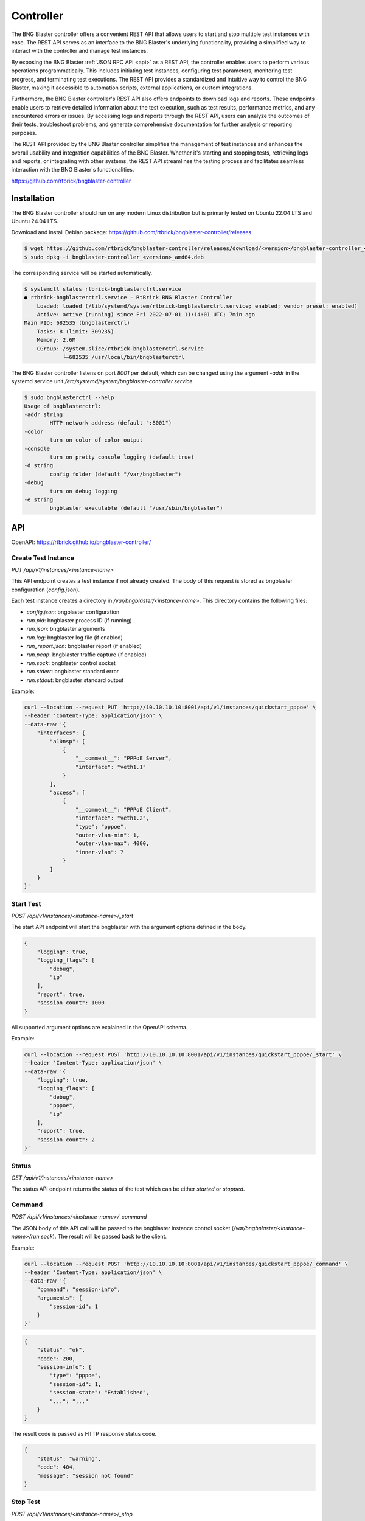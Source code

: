 .. _controller:

Controller
==========

The BNG Blaster controller offers a convenient REST API that allows users to start and stop 
multiple test instances with ease. The REST API serves as an interface to the BNG Blaster's 
underlying functionality, providing a simplified way to interact with the controller and 
manage test instances.

By exposing the BNG Blaster :ref:`JSON RPC API <api>` as a REST API, the controller enables 
users to perform various operations programmatically. This includes initiating test instances, 
configuring test parameters, monitoring test progress, and terminating test executions. 
The REST API provides a standardized and intuitive way to control the BNG Blaster, making it 
accessible to automation scripts, external applications, or custom integrations.

Furthermore, the BNG Blaster controller's REST API also offers endpoints to download logs and reports. 
These endpoints enable users to retrieve detailed information about the test execution, such as 
test results, performance metrics, and any encountered errors or issues. By accessing logs and reports 
through the REST API, users can analyze the outcomes of their tests, troubleshoot problems, and generate 
comprehensive documentation for further analysis or reporting purposes.

The REST API provided by the BNG Blaster controller simplifies the management of test instances and 
enhances the overall usability and integration capabilities of the BNG Blaster. Whether it's starting 
and stopping tests, retrieving logs and reports, or integrating with other systems, the REST API streamlines 
the testing process and facilitates seamless interaction with the BNG Blaster's functionalities.

https://github.com/rtbrick/bngblaster-controller

.. image:: images/controller.png
    :alt: BNG Blaster Controller


Installation
------------

The BNG Blaster controller should run on any modern Linux distribution
but is primarily tested on Ubuntu 22.04 LTS and Ubuntu 24.04 LTS.

Download and install Debian package: https://github.com/rtbrick/bngblaster-controller/releases

.. code-block:: none

    $ wget https://github.com/rtbrick/bngblaster-controller/releases/download/<version>/bngblaster-controller_<version>_amd64.deb
    $ sudo dpkg -i bngblaster-controller_<version>_amd64.deb


The corresponding service will be started automatically. 

.. code-block:: none

    $ systemctl status rtbrick-bngblasterctrl.service
    ● rtbrick-bngblasterctrl.service - RtBrick BNG Blaster Controller
        Loaded: loaded (/lib/systemd/system/rtbrick-bngblasterctrl.service; enabled; vendor preset: enabled)
        Active: active (running) since Fri 2022-07-01 11:14:01 UTC; 7min ago
    Main PID: 682535 (bngblasterctrl)
        Tasks: 8 (limit: 309235)
        Memory: 2.6M
        CGroup: /system.slice/rtbrick-bngblasterctrl.service
                └─682535 /usr/local/bin/bngblasterctrl


The BNG Blaster controller listens on port `8001` per default, 
which can be changed using the argument `-addr` in the systemd
service unit `/etc/systemd/system/bngblaster-controller.service`. 

.. code-block:: none

    $ sudo bngblasterctrl --help
    Usage of bngblasterctrl:
    -addr string
            HTTP network address (default ":8001")
    -color
            turn on color of color output
    -console
            turn on pretty console logging (default true)
    -d string
            config folder (default "/var/bngblaster")
    -debug
            turn on debug logging
    -e string
            bngblaster executable (default "/usr/sbin/bngblaster")


API
---

OpenAPI: https://rtbrick.github.io/bngblaster-controller/

Create Test Instance
~~~~~~~~~~~~~~~~~~~~

`PUT /api/v1/instances/<instance-name>` 

This API endpoint creates a test instance if not already created. The body of this request 
is stored as bngblaster configuration (`config.json`).

Each test instance creates a directory in `/var/bngblaster/<instance-name>`. 
This directory contains the following files:

* `config.json`: bngblaster configuration
* `run.pid`: bngblaster process ID (if running)
* `run.json`: bngblaster arguments
* `run.log`: bngblaster log file (if enabled)
* `run_report.json`: bngblaster report (if enabled)
* `run.pcap`: bngblaster traffic capture (if enabled)
* `run.sock`: bngblaster control socket
* `run.stderr`: bngblaster standard error
* `run.stdout`: bngblaster standard output 

Example:

.. code-block:: none

    curl --location --request PUT 'http://10.10.10.10:8001/api/v1/instances/quickstart_pppoe' \
    --header 'Content-Type: application/json' \
    --data-raw '{
        "interfaces": {
            "a10nsp": [
                {
                    "__comment__": "PPPoE Server",
                    "interface": "veth1.1"
                }
            ],
            "access": [
                {
                    "__comment__": "PPPoE Client",
                    "interface": "veth1.2",
                    "type": "pppoe",
                    "outer-vlan-min": 1,
                    "outer-vlan-max": 4000,
                    "inner-vlan": 7
                }
            ]
        }
    }'


Start Test 
~~~~~~~~~~~

`POST /api/v1/instances/<instance-name>/_start`

The start API endpoint will start the bngblaster with the argument options
defined in the body.

.. code-block:: json

    {
        "logging": true,
        "logging_flags": [
            "debug",
            "ip"
        ],
        "report": true,
        "session_count": 1000
    }

All supported argument options are explained in the OpenAPI schema.

Example:

.. code-block:: none

    curl --location --request POST 'http://10.10.10.10:8001/api/v1/instances/quickstart_pppoe/_start' \
    --header 'Content-Type: application/json' \
    --data-raw '{
        "logging": true,
        "logging_flags": [
            "debug",
            "pppoe",
            "ip"
        ],
        "report": true,
        "session_count": 2
    }'


Status
~~~~~~

`GET /api/v1/instances/<instance-name>`

The status API endpoint returns the status of the test which can be either 
`started` or `stopped`.

Command 
~~~~~~~

`POST /api/v1/instances/<instance-name>/_command`

The JSON body of this API call will be passed to the bngblaster instance 
control socket (`/var/bngbnlaster/<instance-name>/run.sock`). The result will 
be passed back to the client.

Example:

.. code-block:: none

    curl --location --request POST 'http://10.10.10.10:8001/api/v1/instances/quickstart_pppoe/_command' \
    --header 'Content-Type: application/json' \
    --data-raw '{
        "command": "session-info",
        "arguments": {
            "session-id": 1
        }
    }'


.. code-block:: json

    {
        "status": "ok",
        "code": 200,
        "session-info": {
            "type": "pppoe",
            "session-id": 1,
            "session-state": "Established",
            "...": "..."
        }
    }


The result code is passed as HTTP response status code.

.. code-block:: json

    {
        "status": "warning",
        "code": 404, 
        "message": "session not found"
    }


Stop Test 
~~~~~~~~~

`POST /api/v1/instances/<instance-name>/_stop`

The stop API endpoint will send the SIGINT signal to the corresponding 
BNG blaster instance (`kill -INT <pid>`).

Delete Test Instance
~~~~~~~~~~~~~~~~~~~~

`DELETE /api/v1/instances/<instance-name>`

This API endpoint deletes the test instance directory. The corresponding
test run is forcefully terminated (`kill -9 <pid>`) if running. 

Reports 
~~~~~~~

The BNG Blaster can generate detailed :ref:`reports <reports>`
at the end of the test execution. Those reports must be enabled
during the start with the argument option `report`. This detailed
report can be further enhanced using `report_flags` to include 
detailed per-session and stream results. Consider that the resulting 
report may be large if `streams` flag is enabled in combination with 
a huge amount of streams (around 500MB report file for one million streams). 

`POST /api/v1/instances/<instance-name>/_start`

 .. code-block:: json

     {
        "report": true,
        "report_flags": [
            "sessions",
            "streams"
        ]
     }

The final report can be retrieved with the following request 
after the test has finally stopped.

`GET /api/v1/instances/<instance-name>/run_report.json` 

After requesting the test to stop, it can take some time until the test 
has gracefully stopped. This can be verified using the status command.
As soon as the status becomes stopped, the report file should be available. 

Logs
~~~~

The BNG Blaster supports extensive :ref:`logging <logging>` 
during the test execution. This log file must be enabled
during the start with the argument option `logging`. The optional
argument `logging_flags` allows for enabling log categories.

`POST /api/v1/instances/<instance-name>/_start`

 .. code-block:: json

     {
        "logging": true,
        "logging_flags": [
            "bgp",
            "isis",
            "ip"
        ]
     }

Please check :ref:`logging <logging>` section for detailed list
of all logging flags.

The final log file can be retrieved with the following request 
after the test has finally stopped.

`GET /api/v1/instances/<instance-name>/run.log`

It is also possible to retrieve the standard output and error
for troubleshooting purposes. 

`GET /api/v1/instances/<instance-name>/run.stderr` 
`GET /api/v1/instances/<instance-name>/run.stdout` 

PCAP
~~~~

The BNG Blaster supports to :ref:`capture <capture>` all traffic 
sent and received by the BNG Blaster which must be enabled during 
the start with the argument option `pcap_capture`.

`POST /api/v1/instances/<instance-name>/_start`

 .. code-block:: json

     {
        "pcap_capture": true
     }

The final capture file can be retrieved with the following request 
after the test has finally stopped.

`GET /api/v1/instances/<instance-name>/run.pcap`

Metrics
~~~~~~~

`GET /metrics`

This endpoint returns metrics for all instances in Prometheus text format. 

.. code-block:: none

    # HELP instances_running The number of running instances
    # TYPE instances_running gauge
    instances_running{hostname="blaster"} 0
    # HELP instances_total The total number of instances
    # TYPE instances_total gauge
    instances_total{hostname="blaster"} 4

The metric `instances_total` counts the number of test instance directories 
present and `instances_running` shows how many of them are running. 

Every metric is labeled with the hostname where the controller is running.

Per default, there are no metrics per instance. This has to be explicitly 
enabled during instance start (`/api/v1/instances/<instance-name>/_start`) 
using the new  `metric_flags` option.

.. code-block:: json

    {
        "logging": true,
        "logging_flags": [
            "error",
            "ip"
        ],
        "metric_flags": [
            "session_counters",
            "interfaces"
        ]
    }

Currently, the following metrics are supported:

* `session_counters` session statistics
* `interfaces` interface/link counters
* `access_interfaces` access interface function counters
* `network_interfaces` network interface function counters
* `a10nsp_interfaces` a10nsp interface function counters
* `streams` stream counters

The `streams` metric generates statistics for every stream and direction.
Therefore the `streams` metric should not be used with massive streams 
(e.g. > 10.000 streams) but there is no limit enforced. 

.. code-block:: none

    # HELP sessions The total number of sessions
    # TYPE sessions counter
    sessions{hostname="blaster",instance_name="test"} 10
    # HELP sessions_established The number of sessions in the state established
    # TYPE sessions_established gauge
    sessions_established{hostname="blaster",instance_name="test"} 10
    ...

Instance metrics are labeled with the instance name. All interface-specific metrics
are also labeled with the corresponding interface name and type. 

.. code-block:: none

    # HELP interfaces_rx_packets Interface RX packets
    # TYPE interfaces_rx_packets counter
    interfaces_rx_packets{hostname="rbfs",instance_name="test",interface_name="eth1",interface_type="Interface"} 163
    interfaces_rx_packets{hostname="rbfs",instance_name="test",interface_name="eth11",interface_type="Network"} 155
    interfaces_rx_packets{hostname="rbfs",instance_name="test",interface_name="eth12",interface_type="Interface"} 158
    interfaces_rx_packets{hostname="rbfs",instance_name="test",interface_name="eth12",interface_type="Access"} 150
    ...